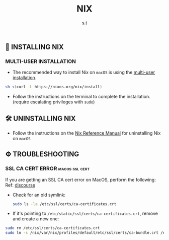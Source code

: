 #+title: NIX
#+author: s.t
#+filetags: :nix:macos:

** 🚀 INSTALLING NIX
*** MULTI-USER INSTALLATION
- The recommended way to install Nix on ~macOS~ is using the [[https://nixos.org/manual/nix/stable/installation/multi-user][multi-user installation]].
#+begin_src sh
sh <(curl -L https://nixos.org/nix/install)
#+end_src

- Follow the instructions on the terminal to complete the installation. (require escalating privileges with ~sudo~)

** 🛠️ UNINSTALLING NIX
- Follow the instructions on the [[https://nixos.org/manual/nix/stable/installation/uninstall#macos][Nix Reference Manual]] for uninstalling Nix on ~macOS~

** ⚙ TROUBLESHOOTING
*** SSL CA CERT ERROR :macos:ssl:cert:
If you are getting an SSL CA cert error on MacOS, perform the following: Ref: [[https://discourse.nixos.org/t/ssl-ca-cert-error-on-macos/31171/4][discourse]]
- Check for an old symlink:
  #+begin_src sh
sudo ls -la /etc/ssl/certs/ca-certificates.crt
#+end_src

- If it's pointing to ~/etc/static/ssl/certs/ca-certificates.crt~, remove and create a new one:
#+begin_src sh
sudo rm /etc/ssl/certs/ca-certificates.crt
sudo ln -s /nix/var/nix/profiles/default/etc/ssl/certs/ca-bundle.crt /etc/ssl/certs/ca-certificates.crt
#+end_src
